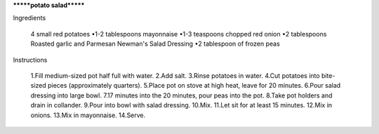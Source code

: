 *******potato salad*******


Ingredients 

	4 small red potatoes
	•1-2 tablespoons mayonnaise
	•1-3 teaspoons chopped red onion
	•2 tablespoons Roasted garlic and Parmesan Newman's Salad Dressing
	•2 tablespoon of frozen peas

Instructions

	1.Fill medium-sized pot half full with water.
	2.Add salt.
	3.Rinse potatoes in water.
	4.Cut potatoes into bite-sized pieces (approximately quarters).
	5.Place pot on stove at high heat, leave for 20 minutes.
	6.Pour salad dressing into large bowl.
	7.17 minutes into the 20 minutes, pour peas into the pot.
	8.Take pot holders and drain in collander.
	9.Pour into bowl with salad dressing.
	10.Mix.
	11.Let sit for at least 15 minutes.
	12.Mix in onions.
	13.Mix in mayonnaise.
	14.Serve.
